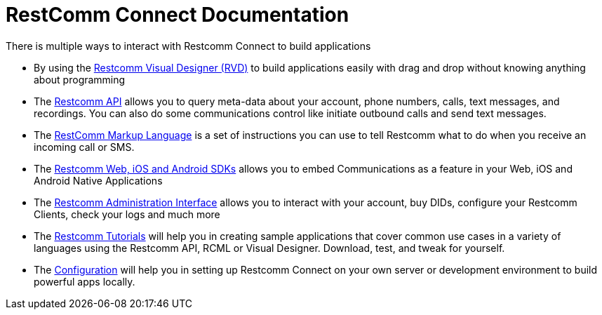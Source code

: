 = RestComm Connect Documentation

There is multiple ways to interact with Restcomm Connect to build applications

* By using the <<rvd/index.adoc#RVD,Restcomm Visual Designer (RVD)>> to build applications easily with drag and drop without knowing anything about programming

* The <<api/index.adoc#API,Restcomm API>> allows you to query meta-data about your account, phone numbers, calls, text messages, and recordings. You can also do some communications control like initiate outbound calls and send text messages.

* The <<rcml/index.adoc#RCML,RestComm Markup Language>> is a set of instructions you can use to tell Restcomm what to do when you receive an incoming call or SMS.

* The <<sdks/index.adoc#SDKs,Restcomm Web, iOS and Android SDKs>> allows you to embed Communications as a feature in your Web, iOS and Android Native Applications

* The <<admin/index.adoc#AdminUI,Restcomm Administration Interface>> allows you to interact with your account, buy DIDs, configure your Restcomm Clients, check your logs and much more

* The <<tutorials/index.adoc#tutorials,Restcomm Tutorials>> will help you in creating sample applications that cover common use cases in a variety of languages using the Restcomm API, RCML or Visual Designer. Download, test, and tweak for yourself. 

* The <<configuration/index.adoc#Configuration,Configuration>> will help you in setting up Restcomm Connect on your own server or development environment to build powerful apps locally.
